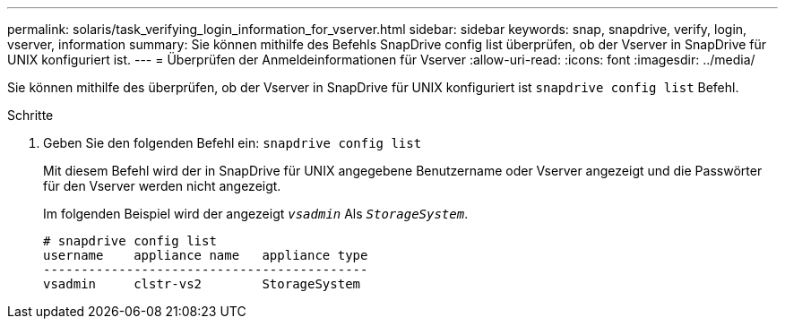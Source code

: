 ---
permalink: solaris/task_verifying_login_information_for_vserver.html 
sidebar: sidebar 
keywords: snap, snapdrive, verify, login, vserver, information 
summary: Sie können mithilfe des Befehls SnapDrive config list überprüfen, ob der Vserver in SnapDrive für UNIX konfiguriert ist. 
---
= Überprüfen der Anmeldeinformationen für Vserver
:allow-uri-read: 
:icons: font
:imagesdir: ../media/


[role="lead"]
Sie können mithilfe des überprüfen, ob der Vserver in SnapDrive für UNIX konfiguriert ist `snapdrive config list` Befehl.

.Schritte
. Geben Sie den folgenden Befehl ein: `snapdrive config list`
+
Mit diesem Befehl wird der in SnapDrive für UNIX angegebene Benutzername oder Vserver angezeigt und die Passwörter für den Vserver werden nicht angezeigt.

+
Im folgenden Beispiel wird der angezeigt `_vsadmin_` Als `_StorageSystem_`.

+
[listing]
----
# snapdrive config list
username    appliance name   appliance type
-------------------------------------------
vsadmin     clstr-vs2        StorageSystem
----

